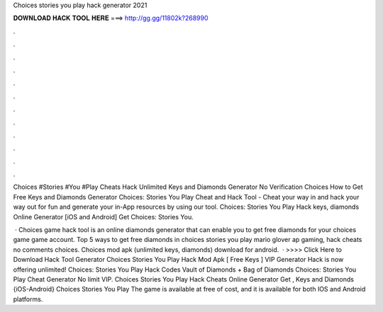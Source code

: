 Choices stories you play hack generator 2021



𝐃𝐎𝐖𝐍𝐋𝐎𝐀𝐃 𝐇𝐀𝐂𝐊 𝐓𝐎𝐎𝐋 𝐇𝐄𝐑𝐄 ===> http://gg.gg/11802k?268990



.



.



.



.



.



.



.



.



.



.



.



.

Choices #Stories #You #Play Cheats Hack Unlimited Keys and Diamonds Generator No Verification Choices How to Get Free Keys and Diamonds Generator  Choices: Stories You Play Cheat and Hack Tool - Cheat your way in and hack your way out for fun and generate your in-App resources by using our tool. Choices: Stories You Play Hack keys, diamonds Online Generator [iOS and Android]  Get Choices: Stories You.

 · Choices game hack tool is an online diamonds generator that can enable you to get free diamonds for your choices game game account. Top 5 ways to get free diamonds in choices stories you play mario glover ap gaming, hack cheats no comments choices. Choices mod apk (unlimited keys, diamonds) download for android.  · >>>> Click Here to Download Hack Tool Generator Choices Stories You Play Hack Mod Apk [ Free Keys ] VIP Generator Hack is now offering unlimited! Choices: Stories You Play Hack Codes Vault of Diamonds + Bag of Diamonds Choices: Stories You Play Cheat Generator No limit VIP. Choices Stories You Play Hack Cheats Online Generator Get , Keys and Diamonds {iOS-Android} Choices Stories You Play The game is available at free of cost, and it is available for both IOS and Android platforms.
